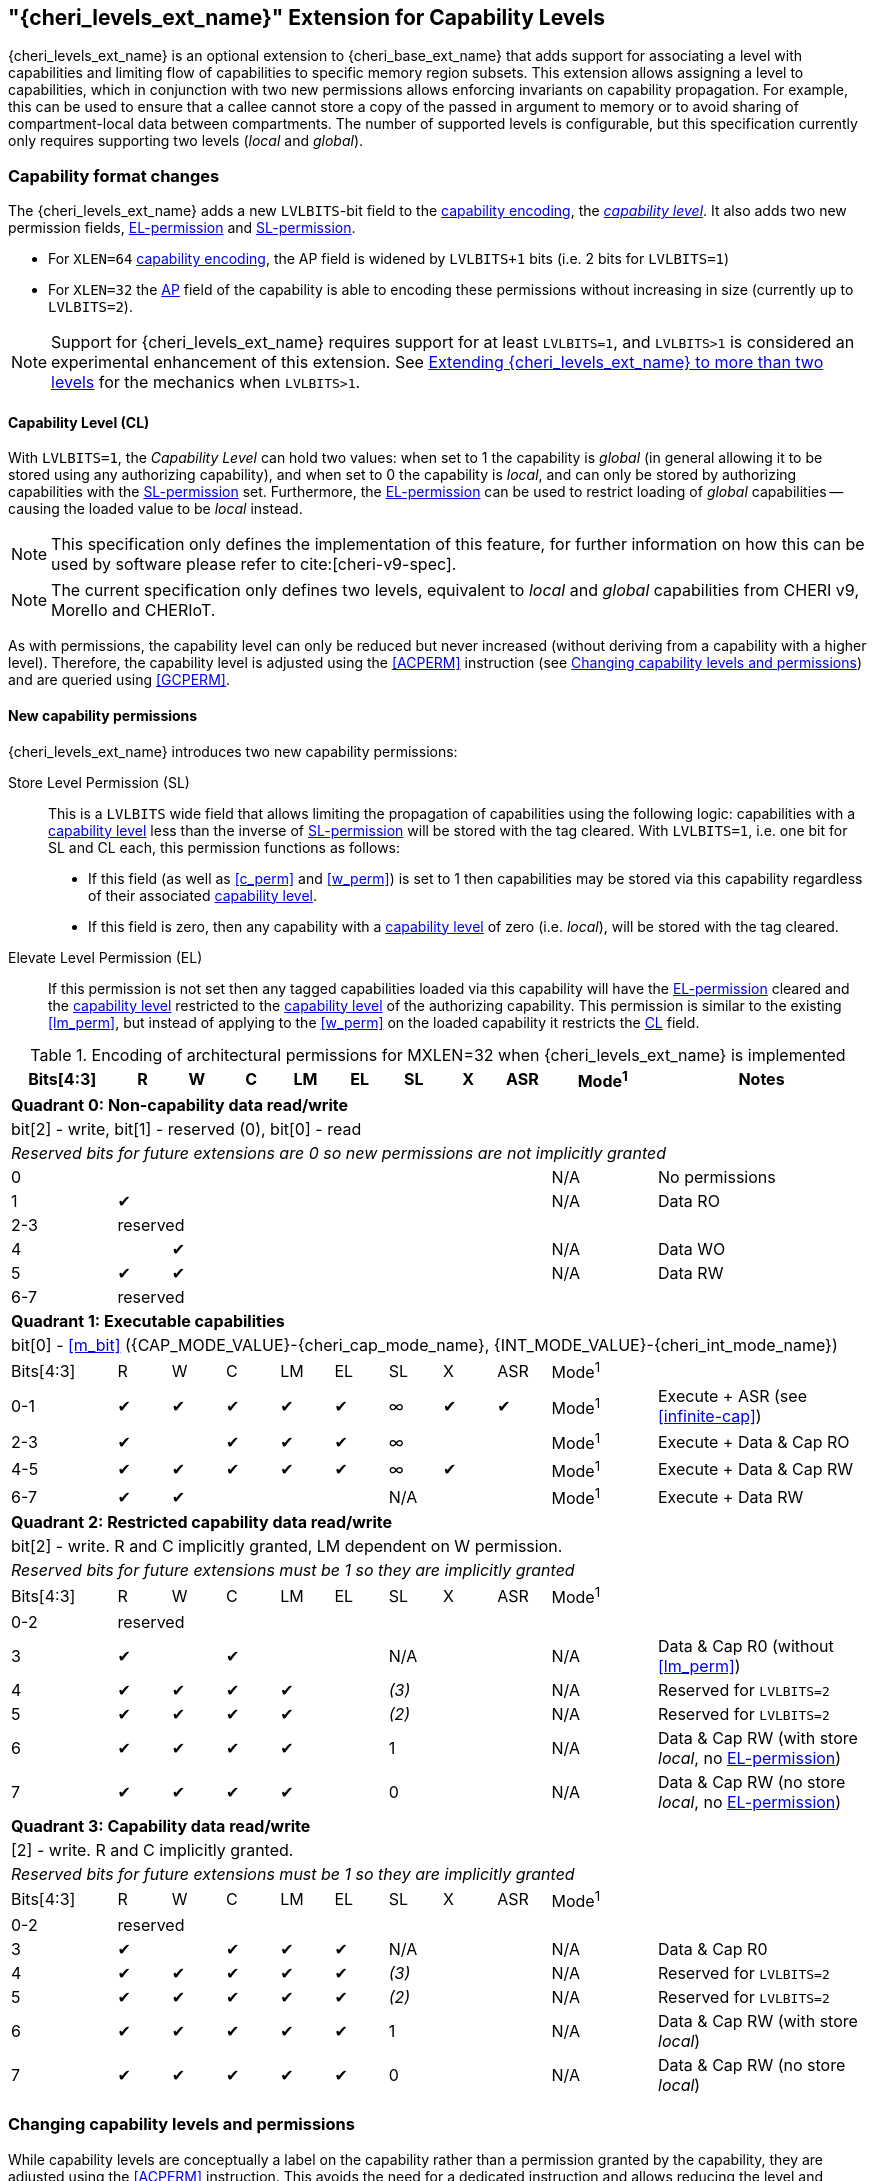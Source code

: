 [#section_ext_cheri_levels]
== "{cheri_levels_ext_name}" Extension for Capability Levels

{cheri_levels_ext_name} is an optional extension to {cheri_base_ext_name} that adds support for associating a level with capabilities and limiting flow of capabilities to specific memory region subsets.
This extension allows assigning a level to capabilities, which in conjunction with two new permissions allows enforcing invariants on capability propagation.
For example, this can be used to ensure that a callee cannot store a copy of the passed in argument to memory or to avoid sharing of compartment-local data between compartments.
The number of supported levels is configurable, but this specification currently only requires supporting two levels (_local_ and _global_).

=== Capability format changes
The {cheri_levels_ext_name} adds a new `LVLBITS`-bit field to the <<section_cap_encoding,capability encoding>>, the _<<section_cap_level>>_.
It also adds two new permission fields, <<el_perm>> and <<sl_perm>>.

- For `XLEN=64` <<section_cap_encoding,capability encoding>>, the AP field is widened by `LVLBITS+1` bits (i.e. 2 bits for `LVLBITS=1`)
- For `XLEN=32` the <<section_cap_perms,AP>> field of the capability is able to encoding these permissions without increasing in size (currently up to `LVLBITS=2`).

NOTE: Support for {cheri_levels_ext_name} requires support for at least `LVLBITS=1`, and `LVLBITS>1` is considered an experimental enhancement of this extension.
See <<section_ext_cheri_multiple_levels>> for the mechanics when `LVLBITS>1`.


[#section_cap_level,reftext="capability level"]
==== Capability Level (CL)

With `LVLBITS=1`, the _Capability Level_ can hold two values: when set to 1 the capability is _global_ (in general allowing it to be stored using any authorizing capability), and when set to 0 the capability is _local_, and can only be stored by authorizing capabilities with the <<sl_perm>> set.
Furthermore, the <<el_perm>> can be used to restrict loading of _global_ capabilities -- causing the loaded value to be _local_ instead.

NOTE: This specification only defines the implementation of this feature, for further information on how this can be used by software please refer to cite:[cheri-v9-spec].

NOTE: The current specification only defines two levels, equivalent to _local_ and _global_ capabilities from CHERI v9, Morello and CHERIoT.

As with permissions, the capability level can only be reduced but never increased (without deriving from a capability with a higher level).
Therefore, the capability level is adjusted using the <<ACPERM>> instruction (see <<section_cap_level_change>>) and are queried using <<GCPERM>>.

==== New capability permissions
{cheri_levels_ext_name} introduces two new capability permissions:
[#sl_perm,reftext="SL-permission"]
Store Level Permission (SL):: This is a `LVLBITS` wide field that allows limiting the propagation of capabilities using the following logic: capabilities with a <<section_cap_level>> less than the inverse of <<sl_perm>> will be stored with the tag cleared.
With `LVLBITS=1`, i.e. one bit for SL and CL each, this permission functions as follows:
// This awkward wording above allows a multi-bit scheme where capabilities as low as level = ~store_level can be stored.
// The one bit scheme simplifies to:
// 1 -> allow storing as low as level ~1 = 0 -> level 0 (local) and 1 (global) is okay
// 0 -> allow storing as low as level ~0 = 1 -> only level 1 (global)
- If this field (as well as <<c_perm>> and <<w_perm>>) is set to 1 then capabilities may be stored via this capability regardless of their associated <<section_cap_level>>.
- If this field is zero, then any capability with a <<section_cap_level>> of zero (i.e. _local_), will be stored with the tag cleared.

[#el_perm,reftext="EL-permission"]
Elevate Level Permission (EL):: If this permission is not set then any tagged capabilities loaded via this capability will have the <<el_perm>> cleared and the <<section_cap_level>> restricted to the <<section_cap_level>> of the authorizing capability.
This permission is similar to the existing <<lm_perm>>, but instead of applying to the <<w_perm>> on the loaded capability it restricts the <<section_cap_level,CL>> field.

.Encoding of architectural permissions for MXLEN=32 when {cheri_levels_ext_name} is implemented
[#cap_perms_encoding_levels32,width="100%",options=header,cols="^2,^1,^1,^1,^1,^1,^1,^1,^1,^2,4",align="center"]
|==============================================================================
|Bits[4:3]| R | W | C | LM | EL | SL | X | ASR | Mode^1^ | Notes
11+| *Quadrant 0: Non-capability data read/write*
11+| bit[2] - write, bit[1] - reserved (0), bit[0] - read
11+| _Reserved bits for future extensions are 0 so new permissions are not implicitly granted_
| 0   |   |   |   |   |   |   |   |   | N/A | No permissions
| 1   | ✔ |   |   |   |   |   |   |   | N/A | Data RO
| 2-3   10+| reserved
| 4   |   | ✔ |   |   |   |   |   |   | N/A | Data WO
| 5   | ✔ | ✔ |   |   |   |   |   |   | N/A | Data RW
| 6-7   10+| reserved
11+| *Quadrant 1: Executable capabilities*
11+| bit[0] - <<m_bit>> ({CAP_MODE_VALUE}-{cheri_cap_mode_name}, {INT_MODE_VALUE}-{cheri_int_mode_name})
|Bits[4:3]| R | W | C | LM | EL | SL  | X | ASR | Mode^1^ |
| 0-1   | ✔ | ✔ | ✔ | ✔  | ✔  | ∞   | ✔ |  ✔  | Mode^1^  | Execute + ASR (see <<infinite-cap>>)
| 2-3   | ✔ |   | ✔ | ✔  | ✔  | ∞   |   |     | Mode^1^  | Execute + Data & Cap RO
| 4-5   | ✔ | ✔ | ✔ | ✔  | ✔  | ∞   | ✔ |     | Mode^1^  | Execute + Data & Cap RW
| 6-7   | ✔ | ✔ |   |    |    | N/A |   |     | Mode^1^  | Execute + Data RW
11+| *Quadrant 2: Restricted capability data read/write*
11+| bit[2] - write. R and C implicitly granted, LM dependent on W permission.
11+| _Reserved bits for future extensions must be 1 so they are implicitly granted_
|Bits[4:3]| R | W | C | LM | EL | SL    | X | ASR | Mode^1^ |
| 0-2   10+| reserved
| 3       | ✔ |   | ✔ |    |    | N/A   |   |     | N/A | Data & Cap R0 (without <<lm_perm>>)
| 4       | ✔ | ✔ | ✔ | ✔  |    | _(3)_ |   |     | N/A | Reserved for `LVLBITS=2`
| 5       | ✔ | ✔ | ✔ | ✔  |    | _(2)_ |   |     | N/A | Reserved for `LVLBITS=2`
| 6       | ✔ | ✔ | ✔ | ✔  |    | 1     |   |     | N/A | Data & Cap RW (with store _local_, no <<el_perm>>)
| 7       | ✔ | ✔ | ✔ | ✔  |    | 0     |   |     | N/A | Data & Cap RW (no store _local_, no <<el_perm>>)
11+| *Quadrant 3: Capability data read/write*
11+| [2] - write. R and C implicitly granted.
11+| _Reserved bits for future extensions must be 1 so they are implicitly granted_
|Bits[4:3]| R | W | C | LM | EL | SL    | X | ASR | Mode^1^ |
| 0-2   10+| reserved
| 3       | ✔ |   | ✔ | ✔  | ✔  | N/A   |   |     | N/A | Data & Cap R0
| 4       | ✔ | ✔ | ✔ | ✔  | ✔  | _(3)_ |   |     | N/A | Reserved for `LVLBITS=2`
| 5       | ✔ | ✔ | ✔ | ✔  | ✔  | _(2)_ |   |     | N/A | Reserved for `LVLBITS=2`
| 6       | ✔ | ✔ | ✔ | ✔  | ✔  | 1     |   |     | N/A | Data & Cap RW (with store _local_)
| 7       | ✔ | ✔ | ✔ | ✔  | ✔  | 0     |   |     | N/A | Data & Cap RW (no store _local_)
|==============================================================================

[#section_cap_level_change]
=== Changing capability levels and permissions
While capability levels are conceptually a label on the capability rather than a permission granted by the capability, they are adjusted using the <<ACPERM>> instruction.
This avoids the need for a dedicated instruction and allows reducing the level and removing <<el_perm>> in a single instruction as this is a common code sequence.


=== Example use cases for {cheri_levels_ext_name}

FIXME: Add something here before merging.

[#section_ext_cheri_multiple_levels]
=== Extending {cheri_levels_ext_name} to more than two levels
When `LVLBITS>1`, the behaviour of <<ACPERM>> can no longer use masking to adjust the <<section_cap_level>> or <<sl_perm>>, but instead must perform an integer minimum operation on those `LVLBITS`-wide fields.
The <<section_cap_level,CL>> field of the resulting capability is set to `min(rs2[CL], cs1[CL])`  (equivalent to `rs2[CL] & cs1[CL]` for `LVLBITS=1`).
Similarly, <<sl_perm>> is set to `min(rs2[SL], cs1[SL])` (equivalent to `rs2[SL] & cs1[SL]` for `LVLBITS=1`).

When storing capabilities, the <<sl_perm>> checks need to perform a `LVLBITS`-wide integer comparison instead of just testing a single bit.
Considering for an example `LVLBITS=2`:

[grid=rows,cols="2,3,6"]
|===
|<<sl_perm>> | Permitted for levels| Resulting semantics
|3 | As low as `~0b11=0` | Authorizes stores of capabilities with any level
|2 | As low as `~0b10=1` | Strip tag for level 0 (most _local_), keep for 1,2,3
|1 | As low as `~0b01=2` | Strip tag for level 0&1, keep for 2&3
|0 | As low as `~0b00=3` | Strip tag for level 0,1,2, i.e. only the most _global_ can be stored
|===

NOTE: While this extra negation is non-intuitive, it is required such that <<ACPERM>> can use a monotonically decreasing operation for both <<section_cap_level,CL>> <<sl_perm>>.
